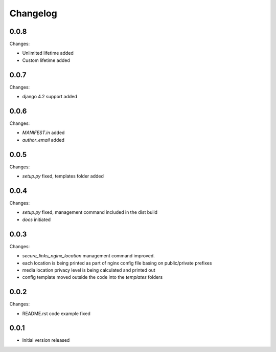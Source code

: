 Changelog
=========

0.0.8
-----

Changes:

- Unlimited lifetime added
- Custom lifetime added

0.0.7
-----

Changes:

- django 4.2 support added

0.0.6
-----

Changes:

- `MANIFEST.in` added
- `author_email` added

0.0.5
-----

Changes:

- `setup.py` fixed, templates folder added

0.0.4
-----

Changes:

- `setup.py` fixed, management command included in the dist build
- `docs` initiated

0.0.3
-----

Changes:

- `secure_links_nginx_location` management command improved.
- each location is being printed as part of nginx config file basing on public/private prefixes
- media location privacy level is being calculated and printed out
- config template moved outside the code into the `templates` folders

0.0.2
-----

Changes:

- README.rst code example fixed

0.0.1
-----

- Initial version released
